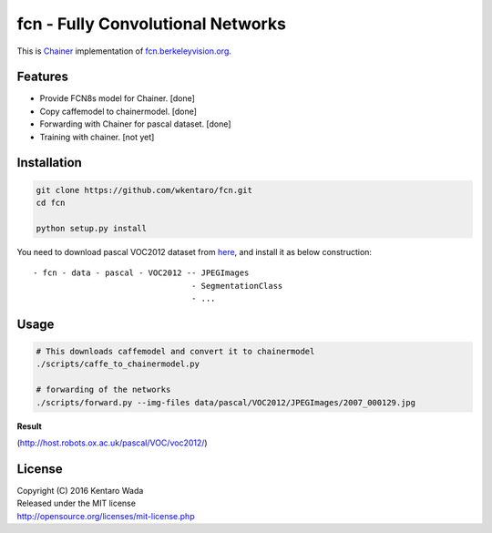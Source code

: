 fcn - Fully Convolutional Networks
==================================

.. image:: https://travis-ci.org/wkentaro/fcn.svg?branch=master
    :target: https://travis-ci.org/wkentaro/fcn


This is Chainer_ implementation of fcn.berkeleyvision.org_.

.. _fcn.berkeleyvision.org: https://github.com/shelhamer/fcn.berkeleyvision.org.git
.. _Chainer: https://github.com/pfnet/chainer.git


Features
--------

- Provide FCN8s model for Chainer. [done]
- Copy caffemodel to chainermodel. [done]
- Forwarding with Chainer for pascal dataset. [done]
- Training with chainer. [not yet]


Installation
------------

.. code-block:: bash

  git clone https://github.com/wkentaro/fcn.git
  cd fcn

  python setup.py install

.. _here: http://host.robots.ox.ac.uk/pascal/VOC/voc2012/

You need to download pascal VOC2012 dataset from here_, and install it as below construction::

  - fcn - data - pascal - VOC2012 -- JPEGImages
                                   - SegmentationClass
                                   - ...


Usage
-----

.. code-block:: bash

  # This downloads caffemodel and convert it to chainermodel
  ./scripts/caffe_to_chainermodel.py

  # forwarding of the networks
  ./scripts/forward.py --img-files data/pascal/VOC2012/JPEGImages/2007_000129.jpg

**Result**

.. image:: _images/2007_000129.jpg

(http://host.robots.ox.ac.uk/pascal/VOC/voc2012/)


License
-------
| Copyright (C) 2016 Kentaro Wada
| Released under the MIT license
| http://opensource.org/licenses/mit-license.php
